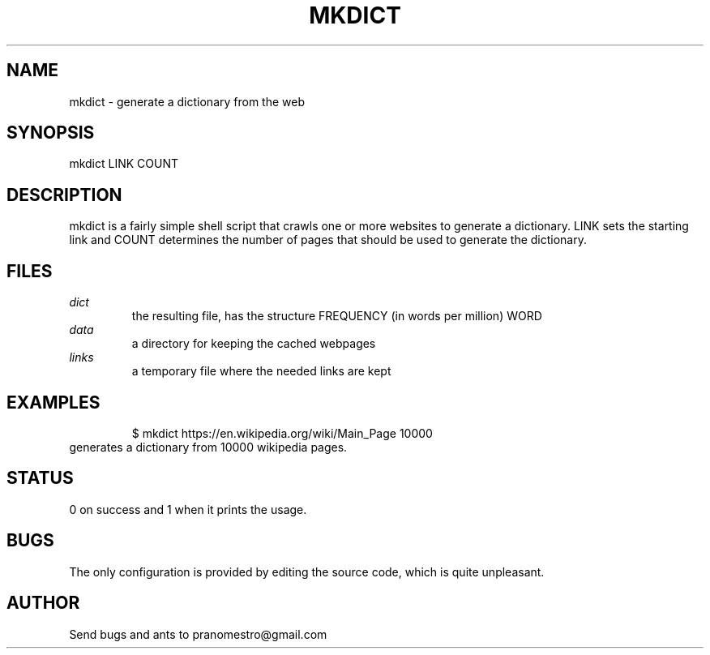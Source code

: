 .TH MKDICT 1
.SH NAME
mkdict \- generate a dictionary from the web

.SH SYNOPSIS
mkdict LINK COUNT

.SH DESCRIPTION
mkdict is a fairly simple shell script that crawls one or more websites
to generate a dictionary. LINK sets the starting link and COUNT determines the
number of pages that should be used to generate the dictionary.

.SH FILES
.I dict
.RS
the resulting file, has the structure FREQUENCY (in words per million) WORD
.RE
.I
data
.RS
a directory for keeping the cached webpages
.RE
.I
links
.RS
a temporary file where the needed links are kept
.RE

.SH EXAMPLES
.PP
.fi
.RS
$ mkdict https://en.wikipedia.org/wiki/Main_Page 10000
.RE
.fi
generates a dictionary from 10000 wikipedia pages.

.SH STATUS
0 on success and 1 when it prints the usage.

.SH BUGS
The only configuration is provided by editing the source code, which is
quite unpleasant.

.SH AUTHOR
Send bugs and ants to pranomestro@gmail.com
